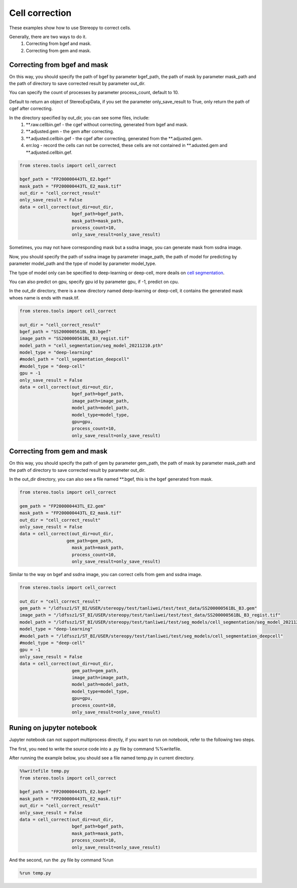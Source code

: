 Cell correction 
===============
These examples show how to use Stereopy to correct cells.

Generally, there are two ways to do it.
  1. Correcting from bgef and mask.
  2. Correcting from gem and mask.


Correcting from bgef and mask
------------------------------

On this way, you should specify the path of bgef by parameter bgef_path, the path of mask by parameter mask_path and the path of directory to save corrected result by parameter out_dir.

You can specify the count of processes by parameter process_count, default to 10.

Default to return an object of StereoExpData, if you set the parameter only_save_result to True, only return the path of cgef after correcting.

In the directory specified by out_dir, you can see some files, include:
  1. \*\*.raw.cellbin.gef - the cgef without correcting, generated from bgef and mask.
  2. \*\*.adjusted.gem - the gem after correcting.
  3. \*\*.adjusted.cellbin.gef - the cgef after correcting, generated from the \*\*.adjusted.gem.
  4. err.log - record the cells can not be corrected, these cells are not contained in \*\*.adusted.gem and \*\*.adjusted.cellbin.gef.

.. code:: python

    from stereo.tools import cell_correct

    bgef_path = "FP200000443TL_E2.bgef"
    mask_path = "FP200000443TL_E2_mask.tif"
    out_dir = "cell_correct_result"
    only_save_result = False
    data = cell_correct(out_dir=out_dir,
                        bgef_path=bgef_path,
                        mask_path=mask_path,
                        process_count=10,
                        only_save_result=only_save_result)

Sometimes, you may not have corresponding mask but a ssdna image, you can generate mask from ssdna image.

Now, you should specify the path of ssdna image by parameter image_path, the path of model for predicting by parameter model_path and the type of model by parameter model_type.

The type of model only can be specified to deep-learning or deep-cell, more deails on `cell segmentation <https://stereopy.readthedocs.io/en/latest/Tutorials/cell_segmentation.html>`_.

You can also predict on gpu, specify gpu id by parameter gpu, if -1, predict on cpu.

In the out_dir directory, there is a new directory named deep-learning or deep-cell, it contains the generated mask whoes name is ends with mask.tif.

.. code:: python

    from stereo.tools import cell_correct

    out_dir = "cell_correct_result"
    bgef_path = "SS200000561BL_B3.bgef"
    image_path = "SS200000561BL_B3_regist.tif"
    model_path = "cell_segmentation/seg_model_20211210.pth"
    model_type = "deep-learning"
    #model_path = "cell_segmentation_deepcell"
    #model_type = "deep-cell"
    gpu = -1
    only_save_result = False
    data = cell_correct(out_dir=out_dir,
                        bgef_path=bgef_path,
                        image_path=image_path,
                        model_path=model_path,
                        model_type=model_type,
                        gpu=gpu,
                        process_count=10,
                        only_save_result=only_save_result)


Correcting from gem and mask
-----------------------------

On this way, you should specify the path of gem by parameter gem_path, the path of mask by parameter mask_path and the path of directory to save corrected result by parameter out_dir.

In the out_dir directory, you can also see a file named \*\*.bgef, this is the bgef generated from mask.

.. code:: python

    from stereo.tools import cell_correct

    gem_path = "FP200000443TL_E2.gem"
    mask_path = "FP200000443TL_E2_mask.tif"
    out_dir = "cell_correct_result"
    only_save_result = False
    data = cell_correct(out_dir=out_dir,
                      gem_path=gem_path,
                        mask_path=mask_path,
                        process_count=10,
                        only_save_result=only_save_result)

Similar to the way on bgef and ssdna image, you can correct cells from gem and ssdna image.

.. code:: python

    from stereo.tools import cell_correct

    out_dir = "cell_correct_result"
    gem_path = "/ldfssz1/ST_BI/USER/stereopy/test/tanliwei/test/test_data/SS200000561BL_B3.gem"
    image_path = "/ldfssz1/ST_BI/USER/stereopy/test/tanliwei/test/test_data/SS200000561BL_B3_regist.tif"
    model_path = "/ldfssz1/ST_BI/USER/stereopy/test/tanliwei/test/seg_models/cell_segmentation/seg_model_20211210.pth"
    model_type = "deep-learning"
    #model_path = "/ldfssz1/ST_BI/USER/stereopy/test/tanliwei/test/seg_models/cell_segmentation_deepcell"
    #model_type = "deep-cell"
    gpu = -1
    only_save_result = False
    data = cell_correct(out_dir=out_dir,
                        gem_path=gem_path,
                        image_path=image_path,
                        model_path=model_path,
                        model_type=model_type,
                        gpu=gpu,
                        process_count=10,
                        only_save_result=only_save_result)


Runing on jupyter notebook
---------------------------

Jupyter notebook can not support multiprocess directly, if you want to run on notebook, refer to the following two steps.

The first, you need to write the source code into a .py file by command %%writefile.

After running the example below, you should see a file named temp.py in current directory.

.. code:: python

    %%writefile temp.py
    from stereo.tools import cell_correct

    bgef_path = "FP200000443TL_E2.bgef"
    mask_path = "FP200000443TL_E2_mask.tif"
    out_dir = "cell_correct_result"
    only_save_result = False
    data = cell_correct(out_dir=out_dir,
                        bgef_path=bgef_path,
                        mask_path=mask_path,
                        process_count=10,
                        only_save_result=only_save_result)

And the second, run the .py file by command %run

.. code:: python

    %run temp.py